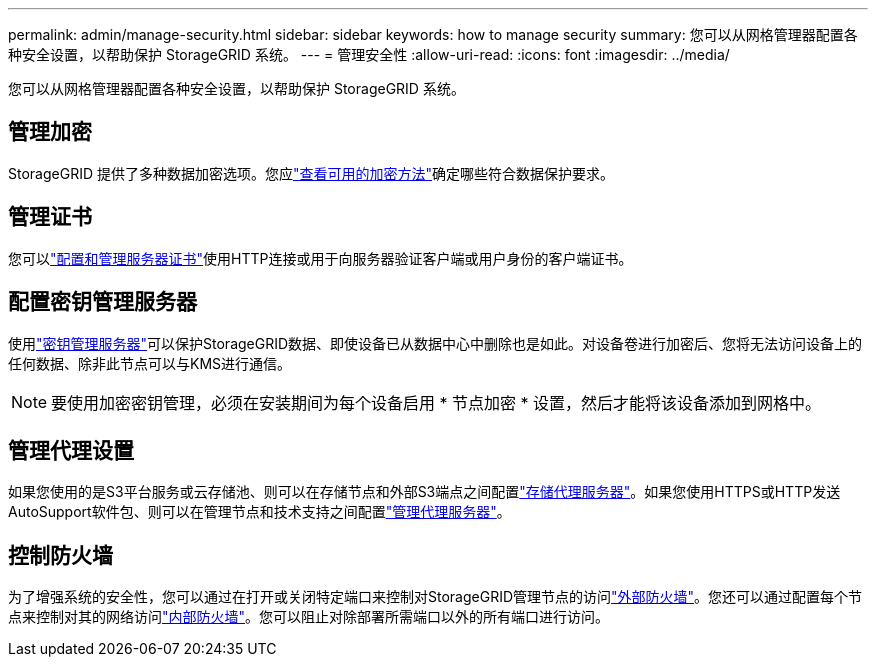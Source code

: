 ---
permalink: admin/manage-security.html 
sidebar: sidebar 
keywords: how to manage security 
summary: 您可以从网格管理器配置各种安全设置，以帮助保护 StorageGRID 系统。 
---
= 管理安全性
:allow-uri-read: 
:icons: font
:imagesdir: ../media/


[role="lead"]
您可以从网格管理器配置各种安全设置，以帮助保护 StorageGRID 系统。



== 管理加密

StorageGRID 提供了多种数据加密选项。您应link:reviewing-storagegrid-encryption-methods.html["查看可用的加密方法"]确定哪些符合数据保护要求。



== 管理证书

您可以link:using-storagegrid-security-certificates.html["配置和管理服务器证书"]使用HTTP连接或用于向服务器验证客户端或用户身份的客户端证书。



== 配置密钥管理服务器

使用link:kms-configuring.html["密钥管理服务器"]可以保护StorageGRID数据、即使设备已从数据中心中删除也是如此。对设备卷进行加密后、您将无法访问设备上的任何数据、除非此节点可以与KMS进行通信。


NOTE: 要使用加密密钥管理，必须在安装期间为每个设备启用 * 节点加密 * 设置，然后才能将该设备添加到网格中。



== 管理代理设置

如果您使用的是S3平台服务或云存储池、则可以在存储节点和外部S3端点之间配置link:configuring-storage-proxy-settings.html["存储代理服务器"]。如果您使用HTTPS或HTTP发送AutoSupport软件包、则可以在管理节点和技术支持之间配置link:configuring-admin-proxy-settings.html["管理代理服务器"]。



== 控制防火墙

为了增强系统的安全性，您可以通过在打开或关闭特定端口来控制对StorageGRID管理节点的访问link:controlling-access-through-firewalls.html["外部防火墙"]。您还可以通过配置每个节点来控制对其的网络访问link:manage-firewall-controls.html["内部防火墙"]。您可以阻止对除部署所需端口以外的所有端口进行访问。
